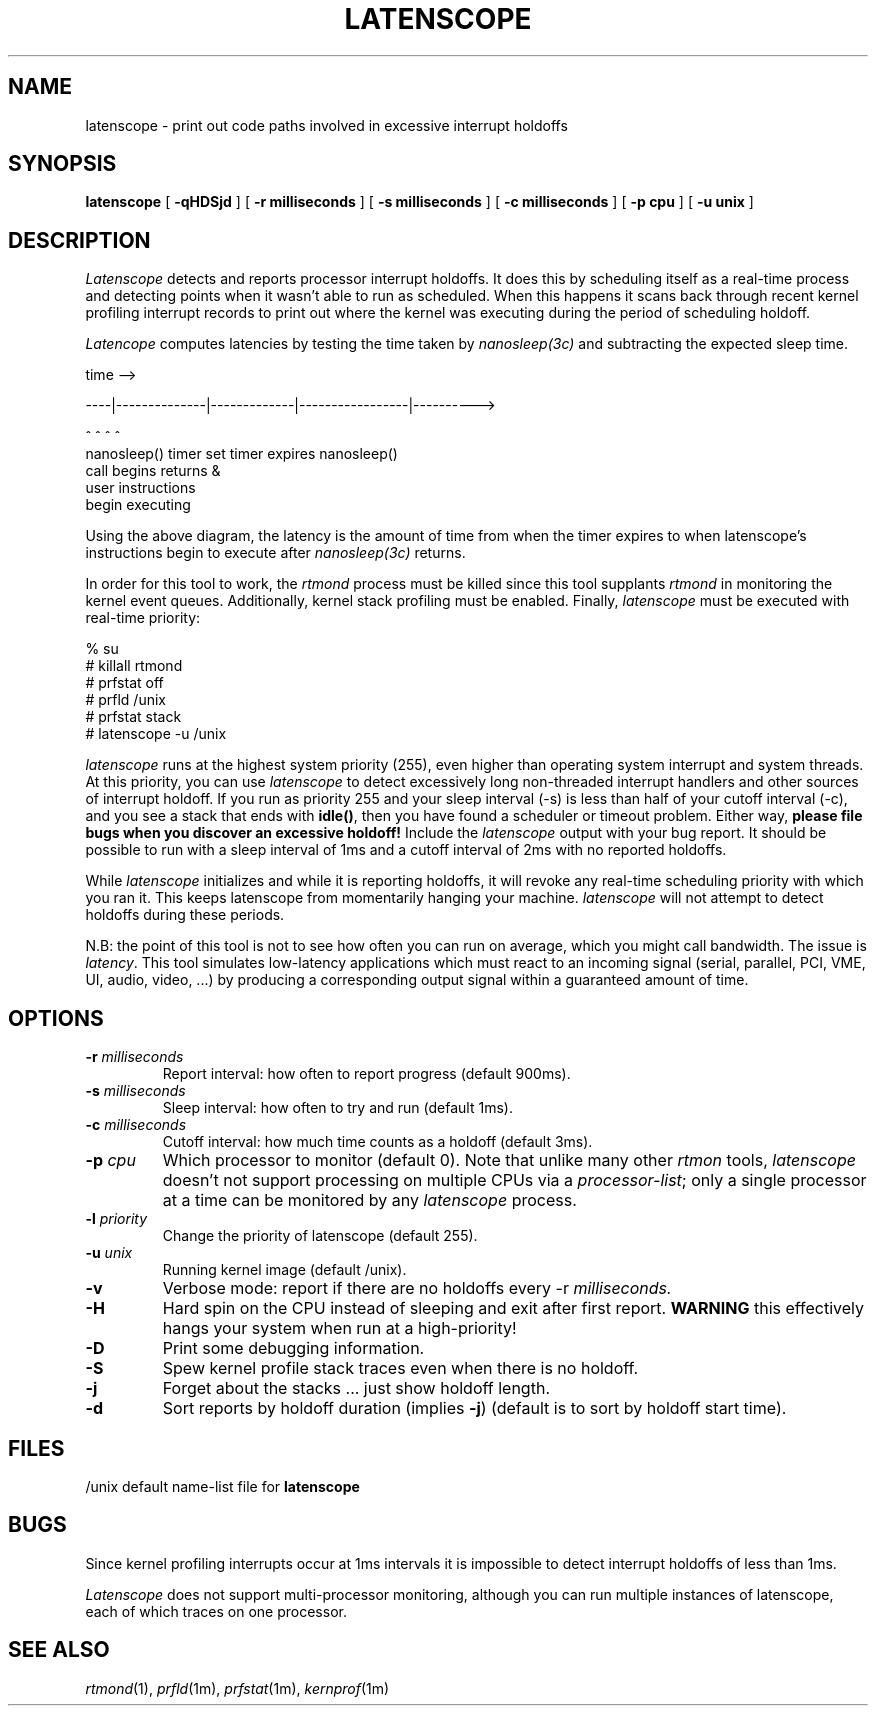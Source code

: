 '\"macro stdmacro
.TH LATENSCOPE 1
.SH NAME
latenscope \- print out code paths involved in excessive interrupt holdoffs
.SH SYNOPSIS
.B latenscope
[
.B \-qHDSjd
] [
.B \-r milliseconds
] [
.B \-s milliseconds
] [
.B \-c milliseconds
] [
.B \-p cpu
] [
.B \-u unix
]
.SH DESCRIPTION
.I Latenscope
detects and reports processor interrupt holdoffs.  It does this by
scheduling itself as a real-time process and detecting points when it wasn't
able to run as scheduled.  When this happens it scans back through recent
kernel profiling interrupt records to print out where the kernel was
executing during the period of scheduling holdoff.
.PP
.I Latencope
computes latencies by testing the time taken by
.IR nanosleep(3c)
and subtracting the expected sleep time.
.PP
                              time -->

    ----|--------------|-------------|-----------------|---------->

        ^              ^             ^                 ^
    nanosleep()    timer set   timer expires      nanosleep()
    call begins                                   returns &
                                                  user instructions
                                                  begin executing
.PP
Using the above diagram, the latency is the amount of time from when the
timer expires to when latenscope's instructions begin to execute after
.IR nanosleep(3c)
returns.
.PP
In order for this tool to work, the
.I rtmond
process must be killed since this tool supplants
.I rtmond
in monitoring the kernel event queues.  Additionally, kernel stack profiling
must be enabled.  Finally,
.I latenscope
must be executed with real-time priority:
.PP
.nf
% su
# killall rtmond
# prfstat off
# prfld /unix
# prfstat stack
# latenscope -u /unix
.fi
.PP
.I latenscope
runs at the highest system priority (255), even higher than operating
system interrupt and system threads.  At this priority, you can use
.I latenscope
to detect excessively long non-threaded interrupt handlers and other sources
of interrupt holdoff.
If you run as priority 255 and your
sleep interval (-s) is less than half of your cutoff interval (-c), 
and you see a
stack that ends with
.BR idle() ,
then you have found a scheduler or timeout problem.  Either way,
.B "please file bugs when you discover an excessive holdoff!"
Include the
.I latenscope
output with your bug report.  It should be possible to run with a sleep
interval of 1ms and a cutoff interval of 2ms with no reported holdoffs.
.PP
While
.I latenscope
initializes and while it is reporting holdoffs, it will revoke any real-time
scheduling priority with which you ran it.  This keeps 
latenscope from momentarily
hanging your machine.
.I latenscope
will not attempt to detect holdoffs during these periods.
.PP
N.B: the point of this tool is not to see how often you can run on average,
which you might call bandwidth.  The issue is
.IR latency .
This tool simulates low-latency applications which must react to an incoming
signal (serial, parallel, PCI, VME, UI, audio, video, ...) by producing a
corresponding output signal within a guaranteed amount of time.
.SH OPTIONS
.TP
\fB\-r\fp \fImilliseconds\fP
Report interval: how often to report progress (default 900ms).
.TP
\fB\-s\fP \fImilliseconds\fP
Sleep interval: how often to try and run (default 1ms).
.TP
\fB\-c\fP \fImilliseconds\fP
Cutoff interval: how much time counts as a holdoff (default 3ms).
.TP
\fB\-p\fP \fIcpu\fP
Which processor to monitor (default 0).  Note that unlike many other
.I rtmon
tools,
.I latenscope
doesn't not support processing on multiple CPUs via a
.IR processor-list ;
only a single processor at a time can be monitored by any
.I latenscope
process.
.TP
\fB\-l\fP \fIpriority\fP
Change the priority of latenscope (default 255).
.TP
\fB\-u\fP \fIunix\fP
Running kernel image (default /unix).
.TP
.B \-v
Verbose mode: report if there are no holdoffs every -r
.IR milliseconds.
.TP
.B \-H
Hard spin on the CPU instead of sleeping and exit after first report.
.B WARNING
this effectively hangs your system when run at a high-priority!
.TP
.B -D
Print some debugging information.
.TP
.B \-S
Spew kernel profile stack traces even when there is no holdoff.
.TP
.B -j
Forget about the stacks ... just show holdoff length.
.TP
.B -d
Sort reports by holdoff duration (implies
.BR \-j )
(default is to sort by holdoff start time).
.SH FILES
.DT
/unix			default name-list file for \fBlatenscope\fB
.SH BUGS
Since kernel profiling interrupts occur at 1ms intervals it is impossible
to detect interrupt holdoffs of less than 1ms.
.PP
.I Latenscope
does not support multi-processor monitoring, although you can run
multiple instances of latenscope, each of which traces on one processor.
.SH "SEE ALSO"
.IR rtmond (1),
.IR prfld (1m),
.IR prfstat (1m),
.IR kernprof (1m)
